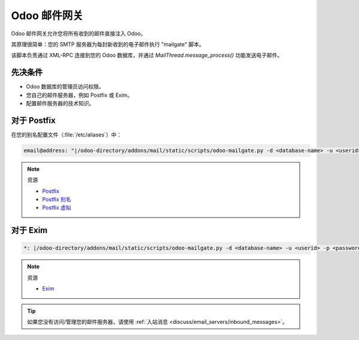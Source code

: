 ==================
Odoo 邮件网关
==================

Odoo 邮件网关允许您将所有收到的邮件直接注入 Odoo。

其原理很简单：您的 SMTP 服务器为每封新收到的电子邮件执行 "mailgate" 脚本。

该脚本负责通过 XML-RPC 连接到您的 Odoo 数据库，并通过 `MailThread.message_process()` 功能发送电子邮件。

先决条件
-------------
- Odoo 数据库的管理员访问权限。
- 您自己的邮件服务器，例如 Postfix 或 Exim。
- 配置邮件服务器的技术知识。

对于 Postfix
-----------
在您的别名配置文件（:file:`/etc/aliases`）中：

.. code-block:: text

   email@address: "|/odoo-directory/addons/mail/static/scripts/odoo-mailgate.py -d <database-name> -u <userid> -p <password>"

.. note::
   资源

   - `Postfix <http://www.postfix.org/documentation.html>`_
   - `Postfix 别名 <http://www.postfix.org/aliases.5.html>`_
   - `Postfix 虚拟 <http://www.postfix.org/virtual.8.html>`_


对于 Exim
--------
.. code-block:: text

   *: |/odoo-directory/addons/mail/static/scripts/odoo-mailgate.py -d <database-name> -u <userid> -p <password>

.. note::
   资源

   - `Exim <https://www.exim.org/docs.html>`_

.. tip::
   如果您没有访问/管理您的邮件服务器，请使用 :ref:`入站消息
   <discuss/email_servers/inbound_messages>`。
